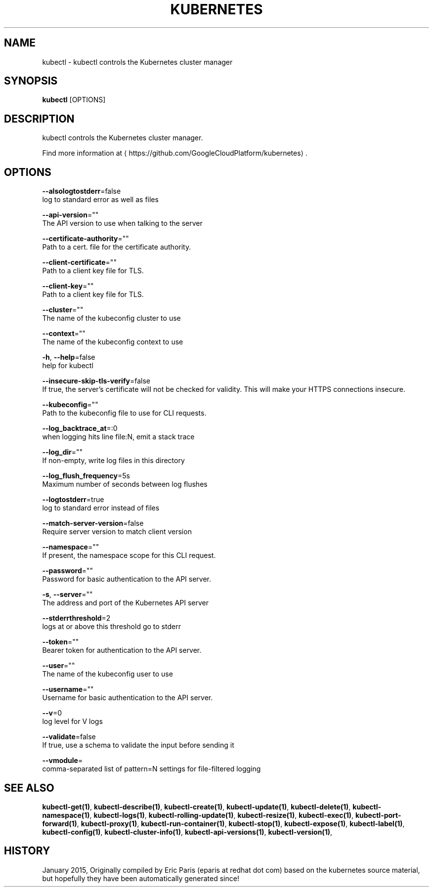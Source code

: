 .TH "KUBERNETES" "1" " kubernetes User Manuals" "Eric Paris" "Jan 2015"  ""


.SH NAME
.PP
kubectl \- kubectl controls the Kubernetes cluster manager


.SH SYNOPSIS
.PP
\fBkubectl\fP [OPTIONS]


.SH DESCRIPTION
.PP
kubectl controls the Kubernetes cluster manager.

.PP
Find more information at 
\[la]https://github.com/GoogleCloudPlatform/kubernetes\[ra].


.SH OPTIONS
.PP
\fB\-\-alsologtostderr\fP=false
    log to standard error as well as files

.PP
\fB\-\-api\-version\fP=""
    The API version to use when talking to the server

.PP
\fB\-\-certificate\-authority\fP=""
    Path to a cert. file for the certificate authority.

.PP
\fB\-\-client\-certificate\fP=""
    Path to a client key file for TLS.

.PP
\fB\-\-client\-key\fP=""
    Path to a client key file for TLS.

.PP
\fB\-\-cluster\fP=""
    The name of the kubeconfig cluster to use

.PP
\fB\-\-context\fP=""
    The name of the kubeconfig context to use

.PP
\fB\-h\fP, \fB\-\-help\fP=false
    help for kubectl

.PP
\fB\-\-insecure\-skip\-tls\-verify\fP=false
    If true, the server's certificate will not be checked for validity. This will make your HTTPS connections insecure.

.PP
\fB\-\-kubeconfig\fP=""
    Path to the kubeconfig file to use for CLI requests.

.PP
\fB\-\-log\_backtrace\_at\fP=:0
    when logging hits line file:N, emit a stack trace

.PP
\fB\-\-log\_dir\fP=""
    If non\-empty, write log files in this directory

.PP
\fB\-\-log\_flush\_frequency\fP=5s
    Maximum number of seconds between log flushes

.PP
\fB\-\-logtostderr\fP=true
    log to standard error instead of files

.PP
\fB\-\-match\-server\-version\fP=false
    Require server version to match client version

.PP
\fB\-\-namespace\fP=""
    If present, the namespace scope for this CLI request.

.PP
\fB\-\-password\fP=""
    Password for basic authentication to the API server.

.PP
\fB\-s\fP, \fB\-\-server\fP=""
    The address and port of the Kubernetes API server

.PP
\fB\-\-stderrthreshold\fP=2
    logs at or above this threshold go to stderr

.PP
\fB\-\-token\fP=""
    Bearer token for authentication to the API server.

.PP
\fB\-\-user\fP=""
    The name of the kubeconfig user to use

.PP
\fB\-\-username\fP=""
    Username for basic authentication to the API server.

.PP
\fB\-\-v\fP=0
    log level for V logs

.PP
\fB\-\-validate\fP=false
    If true, use a schema to validate the input before sending it

.PP
\fB\-\-vmodule\fP=
    comma\-separated list of pattern=N settings for file\-filtered logging


.SH SEE ALSO
.PP
\fBkubectl\-get(1)\fP, \fBkubectl\-describe(1)\fP, \fBkubectl\-create(1)\fP, \fBkubectl\-update(1)\fP, \fBkubectl\-delete(1)\fP, \fBkubectl\-namespace(1)\fP, \fBkubectl\-logs(1)\fP, \fBkubectl\-rolling\-update(1)\fP, \fBkubectl\-resize(1)\fP, \fBkubectl\-exec(1)\fP, \fBkubectl\-port\-forward(1)\fP, \fBkubectl\-proxy(1)\fP, \fBkubectl\-run\-container(1)\fP, \fBkubectl\-stop(1)\fP, \fBkubectl\-expose(1)\fP, \fBkubectl\-label(1)\fP, \fBkubectl\-config(1)\fP, \fBkubectl\-cluster\-info(1)\fP, \fBkubectl\-api\-versions(1)\fP, \fBkubectl\-version(1)\fP,


.SH HISTORY
.PP
January 2015, Originally compiled by Eric Paris (eparis at redhat dot com) based on the kubernetes source material, but hopefully they have been automatically generated since!
